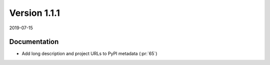 Version 1.1.1
-------------

2019-07-15

Documentation
.............

* Add long description and project URLs to PyPI metadata
  (:pr:`65`)

